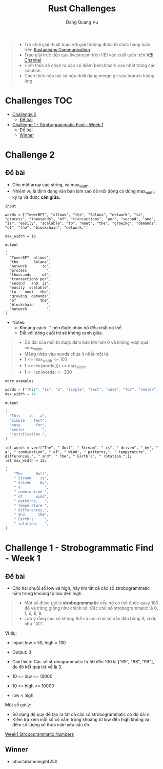 #+TITLE: Rust Challenges
#+DESCRIPTION: Các Challenges hàng tuần - có giải thưởng.
#+AUTHOR: Dang Quang Vu
#+EMAIL: eamondang@gmail.com

#+begin_quote
+ Trò chơi giải thuật toán với giải thưởng được tổ chức hàng tuần trên [[https://discord.gg/MwQSTmuV5w][Rustaceans Communication]]
+ Trao giải trực tiếp qua livestream trên VBI vào cuối tuần trên [[https://www.youtube.com/@VBIBlockchainAcademy][VBI Channel]]
+ Hình thức sẽ chọn ra bạn có điểm benchmark cao nhất trong các solution.
+ Cách thức nộp bài sẽ nộp dưới dạng merge git vào branch tương ứng.
#+end_quote

* Challenges :TOC:
- [[#challenge-2][Challenge 2]]
  - [[#đề-bài][Đề bài]]
- [[#challenge-1---strobogrammatic-find---week-1][Challenge 1 - Strobogrammatic Find - Week 1]]
  - [[#đề-bài-1][Đề bài]]
  - [[#winner][Winner]]

* Challenge 2
** Đề bài
+ Cho một array các string, và max_width.
+ Nhiệm vụ là định dạng văn bản làm sao để mỗi dòng có đúng max_width ký tự và được *căn giữa.*

: input
#+begin_src rustic
words = ["TowerBFT", "allows", "the", "Solana", "network", "to", "process", "thousands", "of", "transactions", "per", "second", "and", "is", "easily", "scalable", "to", "meet", "the", "growing", "demands", "of", "the", "blockchain", "network."]

max_width = 16
#+end_src

: output
#+begin_src rustic
[
  "TowerBFT  allows",
  "the       Solana",
  "network       to",
  "process         ",
  "thousands     of",
  "transactions per",
  "second   and  is",
  "easily  scalable",
  "to    meet   the",
  "growing  demands",
  "of           the",
  "blockchain      ",
  "network.        ",
]
#+end_src

+ Notes:
  + Khoảng cách ' ' nên được phân bố đều nhất có thể.
  + Đối với dòng cuối thì sẽ không canh giữa.

#+begin_quote
+ Độ dài của mỗi từ được đảm bảo lớn hơn 0 và không vượt quá max_width.
+ Mảng nhập vào words chứa ít nhất một từ.
+ 1 <= max_width <= 100
+ 1 <= len(words[i]) <= max_width
+ 1 <= len(words) <= 300
#+end_quote

: more examples
#+begin_src rust
words = ["This", "is", "a", "simple", "test", "case", "for", "center", "justification."]
max_width = 14
#+end_src

: output
#+begin_src rust
[
  "This    is   a",
  "simple    test",
  "case       for",
  "center        ",
  "justification.",
]
#+end_src

#+begin_src rustic
let words = vec!["The", " Gulf", " Stream", " is", " driven", " by", " a", " combination", " of", " wind", " patterns,", " temperature", " differences,", " and", " the", " Earth's", " rotation.",];
let max_width = 13;
#+end_src
#+begin_src rust
[
    "The      Gulf",
    " Stream    is",
    " driven    by",
    " a           ",
    " combination ",
    " of      wind",
    " patterns,   ",
    " temperature ",
    " differences,",
    " and      the",
    " Earth's     ",
    " rotation.   ",
]
#+end_src

* Challenge 1 - Strobogrammatic Find - Week 1
** Đề bài
+ Cho hai chuỗi số low và high, hãy tìm tất cả các số strobogrammatic nằm trong khoảng từ low đến high.
#+begin_quote
+ Một số được gọi là *strobogrammatic* nếu nó có thể được quay 180 độ và trông giống như chính nó. Các chữ số strobogrammatic là 0, 1, 6, 8, 9.
+ Lưu ý rằng các số không thể có các chữ số dẫn đầu bằng 0, ví dụ như "00".
#+end_quote

Ví dụ:
+ Input: low = 50, high = 100
+ Output: 3
+ Giải thích: Các số strobogrammatic từ 50 đến 100 là ["69", "88", "96"], do đó kết quả trả về là 3.

+ 10 <= low <= 10000
+ 10 <= high <= 10000
+ low < high

Một số gợi ý:
+ Sử dụng đệ quy để tạo ra tất cả các số strobogrammatic có độ dài n.
+ Kiểm tra xem mỗi số có nằm trong khoảng từ low đến high không và đếm số lượng số thỏa mãn yêu cầu đó.

[[./src/week1/mod.rs][Week1 Strobogrammatic Numbers]]

** Winner
+ phuctabahoang#4250

